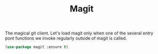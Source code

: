 #+TITLE: Magit



The magical git client. Let's load magit only when one of the several entry pont
functions we invoke regularly outside of magit is called.

#+BEGIN_SRC emacs-lisp
(use-package magit :ensure t)
#+END_SRC


